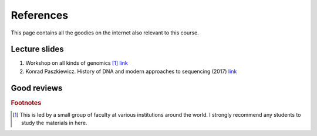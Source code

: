 
References
============================================

This page contains all the goodies on the internet also relevant to this course. 


==============
Lecture slides
==============

1. Workshop on all kinds of genomics [#f1]_  `link <https://evomics.org/>`_
#. Konrad Paszkiewicz. History of DNA and modern approaches to sequencing (2017) `link <http://evomicsorg.wpengine.netdna-cdn.com/wp-content/uploads/2016/06/Introduction-to-genomic-history.pdf>`_


=============
Good reviews
=============



.. rubric:: Footnotes

.. [#f1] This is led by a small group of faculty at various institutions around the world. I strongly recommend any students to study the materials in here. 




